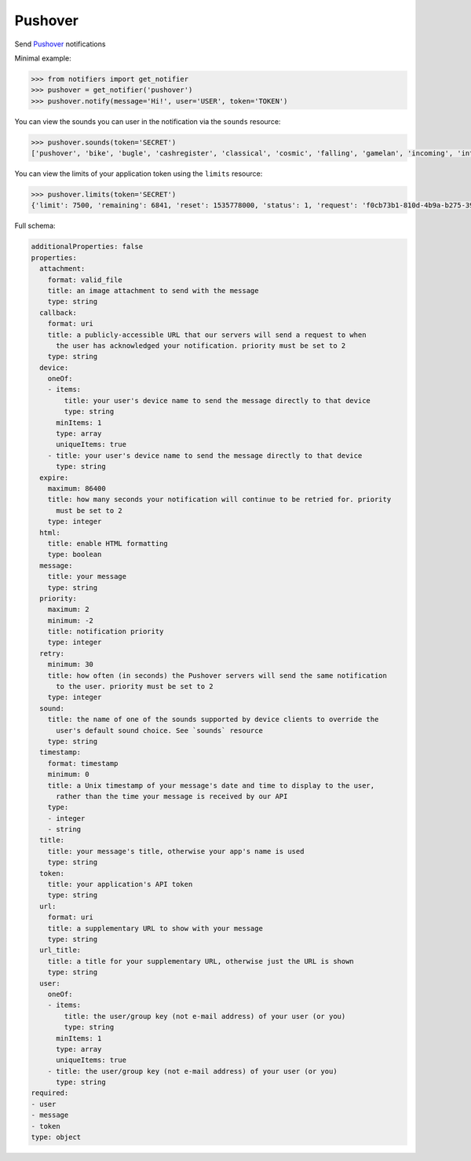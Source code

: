 Pushover
--------

Send `Pushover <https://pushover.net/>`_ notifications

Minimal example:

.. code-block:: python

    >>> from notifiers import get_notifier
    >>> pushover = get_notifier('pushover')
    >>> pushover.notify(message='Hi!', user='USER', token='TOKEN')

You can view the sounds you can user in the notification via the ``sounds`` resource:

.. code-block:: python

    >>> pushover.sounds(token='SECRET')
    ['pushover', 'bike', 'bugle', 'cashregister', 'classical', 'cosmic', 'falling', 'gamelan', 'incoming', 'intermission', 'magic', 'mechanical', 'pianobar', 'siren', 'spacealarm', 'tugboat', 'alien', 'climb', 'persistent', 'echo', 'updown', 'none']

You can view the limits of your application token using the  ``limits`` resource:

.. code-block:: python

    >>> pushover.limits(token='SECRET')
    {'limit': 7500, 'remaining': 6841, 'reset': 1535778000, 'status': 1, 'request': 'f0cb73b1-810d-4b9a-b275-394481bceb74'}

Full schema:

.. code-block:: yaml

    additionalProperties: false
    properties:
      attachment:
        format: valid_file
        title: an image attachment to send with the message
        type: string
      callback:
        format: uri
        title: a publicly-accessible URL that our servers will send a request to when
          the user has acknowledged your notification. priority must be set to 2
        type: string
      device:
        oneOf:
        - items:
            title: your user's device name to send the message directly to that device
            type: string
          minItems: 1
          type: array
          uniqueItems: true
        - title: your user's device name to send the message directly to that device
          type: string
      expire:
        maximum: 86400
        title: how many seconds your notification will continue to be retried for. priority
          must be set to 2
        type: integer
      html:
        title: enable HTML formatting
        type: boolean
      message:
        title: your message
        type: string
      priority:
        maximum: 2
        minimum: -2
        title: notification priority
        type: integer
      retry:
        minimum: 30
        title: how often (in seconds) the Pushover servers will send the same notification
          to the user. priority must be set to 2
        type: integer
      sound:
        title: the name of one of the sounds supported by device clients to override the
          user's default sound choice. See `sounds` resource
        type: string
      timestamp:
        format: timestamp
        minimum: 0
        title: a Unix timestamp of your message's date and time to display to the user,
          rather than the time your message is received by our API
        type:
        - integer
        - string
      title:
        title: your message's title, otherwise your app's name is used
        type: string
      token:
        title: your application's API token
        type: string
      url:
        format: uri
        title: a supplementary URL to show with your message
        type: string
      url_title:
        title: a title for your supplementary URL, otherwise just the URL is shown
        type: string
      user:
        oneOf:
        - items:
            title: the user/group key (not e-mail address) of your user (or you)
            type: string
          minItems: 1
          type: array
          uniqueItems: true
        - title: the user/group key (not e-mail address) of your user (or you)
          type: string
    required:
    - user
    - message
    - token
    type: object
